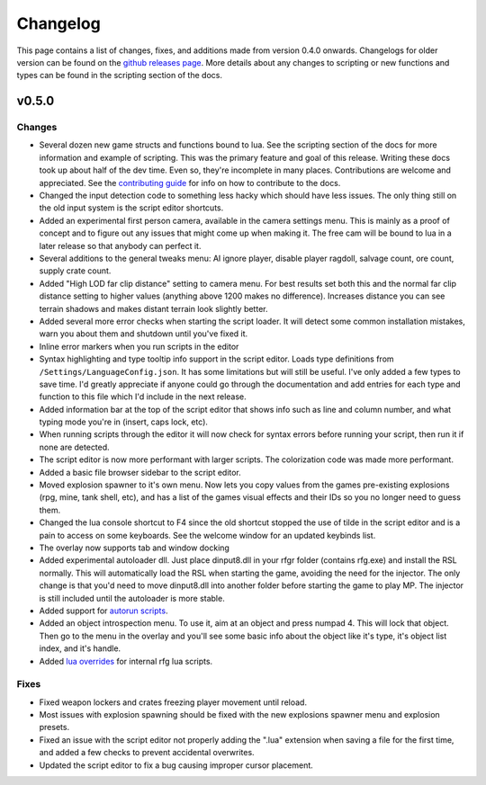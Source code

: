 Changelog
********************************************************

This page contains a list of changes, fixes, and additions made from version 0.4.0 onwards. Changelogs for older version can be found on the `github releases page <https://github.com/Moneyl/RFGR-Script-Loader-Wiki/releases>`_. More details about any changes to scripting or new functions and types can be found in the scripting section of the docs.

v0.5.0
========================================================
Changes
-------------------------------------------------------
- Several dozen new game structs and functions bound to lua. See the scripting section of the docs for more information and example of scripting. This was the primary feature and goal of this release. Writing these docs took up about half of the dev time. Even so, they're incomplete in many places. Contributions are welcome and appreciated. See the `contributing guide`_ for info on how to contribute to the docs.
- Changed the input detection code to something less hacky which should have less issues. The only thing still on the old input system is the script editor shortcuts.
- Added an experimental first person camera, available in the camera settings menu. This is mainly as a proof of concept and to figure out any issues that might come up when making it. The free cam will be bound to lua in a later release so that anybody can perfect it.
- Several additions to the general tweaks menu: AI ignore player, disable player ragdoll, salvage count, ore count, supply crate count.
- Added "High LOD far clip distance" setting to camera menu. For best results set both this and the normal far clip distance setting to higher values (anything above 1200 makes no difference). Increases distance you can see terrain shadows and makes distant terrain look slightly better.
- Added several more error checks when starting the script loader. It will detect some common installation mistakes, warn you about them and shutdown until you've fixed it.
- Inline error markers when you run scripts in the editor
- Syntax highlighting and type tooltip info support in the script editor. Loads type definitions from ``/Settings/LanguageConfig.json``. It has some limitations but will still be useful. I've only added a few types to save time. I'd greatly appreciate if anyone could go through the documentation and add entries for each type and function to this file which I'd include in the next release.
- Added information bar at the top of the script editor that shows info such as line and column number, and what typing mode you're in (insert, caps lock, etc).
- When running scripts through the editor it will now check for syntax errors before running your script, then run it if none are detected. 
- The script editor is now more performant with larger scripts. The colorization code was made more performant.
- Added a basic file browser sidebar to the script editor.
- Moved explosion spawner to it's own menu. Now lets you copy values from the games pre-existing explosions (rpg, mine, tank shell, etc), and has a list of the games visual effects and their IDs so you no longer need to guess them.
- Changed the lua console shortcut to F4 since the old shortcut stopped the use of tilde in the script editor and is a pain to access on some keyboards. See the welcome window for an updated keybinds list.
- The overlay now supports tab and window docking
- Added experimental autoloader dll. Just place dinput8.dll in your rfgr folder (contains rfg.exe) and install the RSL normally. This will automatically load the RSL when starting the game, avoiding the need for the injector. The only change is that you'd need to move dinput8.dll into another folder before starting the game to play MP. The injector is still included until the autoloader is more stable.
- Added support for `autorun scripts`_.
- Added an object introspection menu. To use it, aim at an object and press numpad 4. This will lock that object. Then go to the menu in the overlay and you'll see some basic info about the object like it's type, it's object list index, and it's handle.
- Added `lua overrides`_ for internal rfg lua scripts.

Fixes
-------------------------------------------------------
- Fixed weapon lockers and crates freezing player movement until reload.
- Most issues with explosion spawning should be fixed with the new explosions spawner menu and explosion presets.
- Fixed an issue with the script editor not properly adding the ".lua" extension when saving a file for the first time, and added a few checks to prevent accidental overwrites.
- Updated the script editor to fix a bug causing improper cursor placement.

.. _`contributing guide`: ./Contributing.html
.. _`autorun scripts`: ./Scripting/Guides/Autorun.html
.. _`lua overrides`: ./Scripting/Guides/Overrides.html